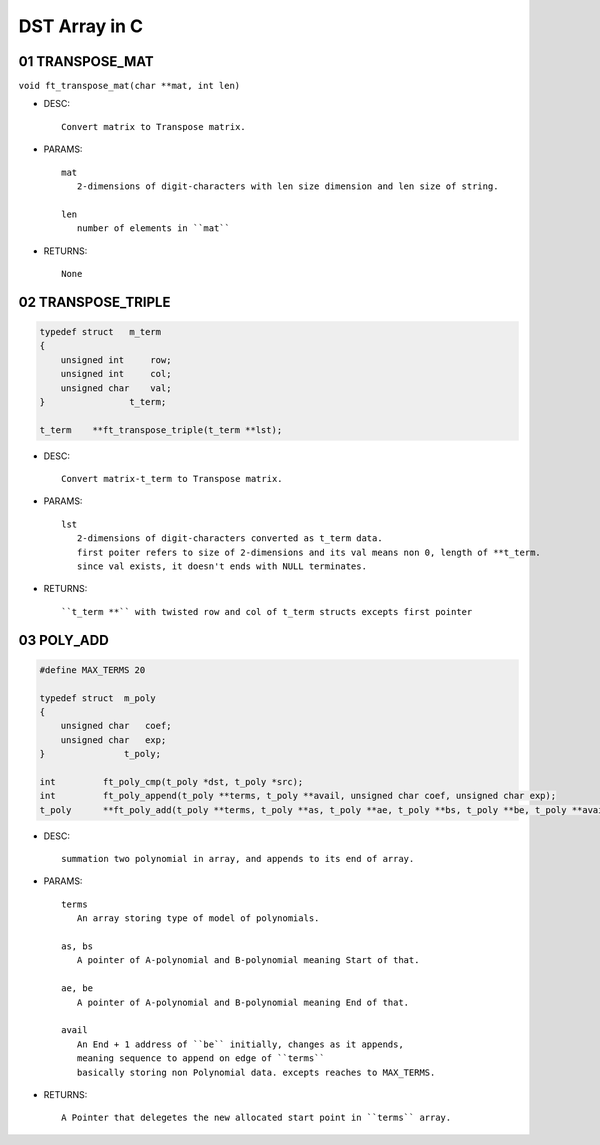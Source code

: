 DST Array in C
==============

01 TRANSPOSE_MAT
----------------

``void ft_transpose_mat(char **mat, int len)``

- DESC::

   Convert matrix to Transpose matrix.
   
- PARAMS::

   mat
      2-dimensions of digit-characters with len size dimension and len size of string.

   len
      number of elements in ``mat``

- RETURNS::

    None

02 TRANSPOSE_TRIPLE
-------------------

.. code-block:: c

   typedef struct   m_term
   {
       unsigned int     row;
       unsigned int     col;
       unsigned char    val;
   }                t_term;

   t_term    **ft_transpose_triple(t_term **lst);


- DESC::

   Convert matrix-t_term to Transpose matrix.
   
- PARAMS::

   lst 
      2-dimensions of digit-characters converted as t_term data.
      first poiter refers to size of 2-dimensions and its val means non 0, length of **t_term.
      since val exists, it doesn't ends with NULL terminates.

- RETURNS::

   ``t_term **`` with twisted row and col of t_term structs excepts first pointer

03 POLY_ADD
-----------

.. code-block:: c
    
   #define MAX_TERMS 20

   typedef struct  m_poly
   {
       unsigned char   coef;
       unsigned char   exp;
   }               t_poly;

   int         ft_poly_cmp(t_poly *dst, t_poly *src);
   int         ft_poly_append(t_poly **terms, t_poly **avail, unsigned char coef, unsigned char exp);
   t_poly      **ft_poly_add(t_poly **terms, t_poly **as, t_poly **ae, t_poly **bs, t_poly **be, t_poly **avail);

- DESC::

   summation two polynomial in array, and appends to its end of array.

- PARAMS::

   terms
      An array storing type of model of polynomials.

   as, bs
      A pointer of A-polynomial and B-polynomial meaning Start of that.

   ae, be
      A pointer of A-polynomial and B-polynomial meaning End of that.

   avail
      An End + 1 address of ``be`` initially, changes as it appends,
      meaning sequence to append on edge of ``terms``
      basically storing non Polynomial data. excepts reaches to MAX_TERMS.

- RETURNS::

   A Pointer that delegetes the new allocated start point in ``terms`` array.

